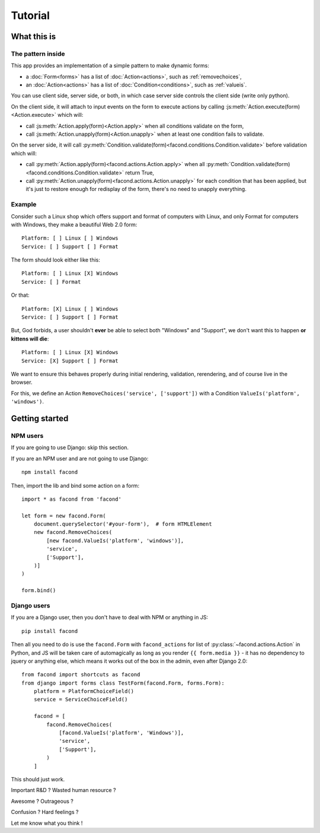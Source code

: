 Tutorial
~~~~~~~~

What this is
============

The pattern inside
------------------

This app provides an implementation of a simple pattern to make dynamic forms:

- a :doc:`Form<forms>` has a list of :doc:`Action<actions>`, such as :ref:`removechoices`,
- an :doc:`Action<actions>` has a list of :doc:`Condition<conditions>`, such as :ref:`valueis`.

You can use client side, server side, or both, in which case server side
controls the client side (write only python).

On the client side, it will attach to input events on the form to execute
actions by calling :js:meth:`Action.execute(form)<Action.execute>` which will:

- call :js:meth:`Action.apply(form)<Action.apply>` when all conditions validate
  on the form,
- call :js:meth:`Action.unapply(form)<Action.unapply>` when at least one
  condition fails to validate.

On the server side, it will call
:py:meth:`Condition.validate(form)<facond.conditions.Condition.validate>`
before validation which will:

- call :py:meth:`Action.apply(form)<facond.actions.Action.apply>` when all
  :py:meth:`Condition.validate(form)<facond.conditions.Condition.validate>`
  return True,
- call :py:meth:`Action.unapply(form)<facond.actions.Action.unapply>` for each
  condition that has been applied, but it's just to restore enough for
  redisplay of the form, there's no need to unapply everything.

Example
-------

Consider such a Linux shop which offers support and format of computers with
Linux, and only Format for computers with Windows, they make a beautiful Web
2.0 form::

    Platform: [ ] Linux [ ] Windows
    Service: [ ] Support [ ] Format

The form should look either like this::

    Platform: [ ] Linux [X] Windows
    Service: [ ] Format

Or that::

    Platform: [X] Linux [ ] Windows
    Service: [ ] Support [ ] Format

But, God forbids, a user shouldn't **ever** be able to select both "Windows"
and "Support", we don't want this to happen **or kittens will die**::

    Platform: [ ] Linux [X] Windows
    Service: [X] Support [ ] Format

We want to ensure this behaves properly during initial rendering,
validation, rerendering, and of course live in the browser.

For this, we define an Action ``RemoveChoices('service', ['support'])`` with a
Condition ``ValueIs('platform', 'windows')``.

Getting started
===============

NPM users
---------

If you are going to use Django: skip this section.

If you are an NPM user and are not going to use Django::

    npm install facond

Then, import the lib and bind some action on a form::

    import * as facond from 'facond'

    let form = new facond.Form(
        document.querySelector('#your-form'),  # form HTMLElement
        new facond.RemoveChoices(
            [new facond.ValueIs('platform', 'windows')],
            'service',
            ['Support'],
        )]
    )

    form.bind()

Django users
------------

If you are a Django user, then you don't have to deal with NPM or anything in
JS::

    pip install facond

Then all you need to do is use the ``facond.Form`` with ``facond_actions`` for
list of :py:class:`~facond.actions.Action` in Python, and JS will be taken care
of automagically as long as you render ``{{ form.media }}`` - it has no
dependency to jquery or anything else, which means it works out of the box in
the admin, even after Django 2.0::

    from facond import shortcuts as facond
    from django import forms class TestForm(facond.Form, forms.Form):
        platform = PlatformChoiceField()
        service = ServiceChoiceField()

        facond = [
            facond.RemoveChoices(
                [facond.ValueIs('platform', 'Windows')],
                'service',
                ['Support'],
            )
        ]

This should just work.

Important R&D ? Wasted human resource ?

Awesome ? Outrageous ?

Confusion ? Hard feelings ?

Let me know what you think !
